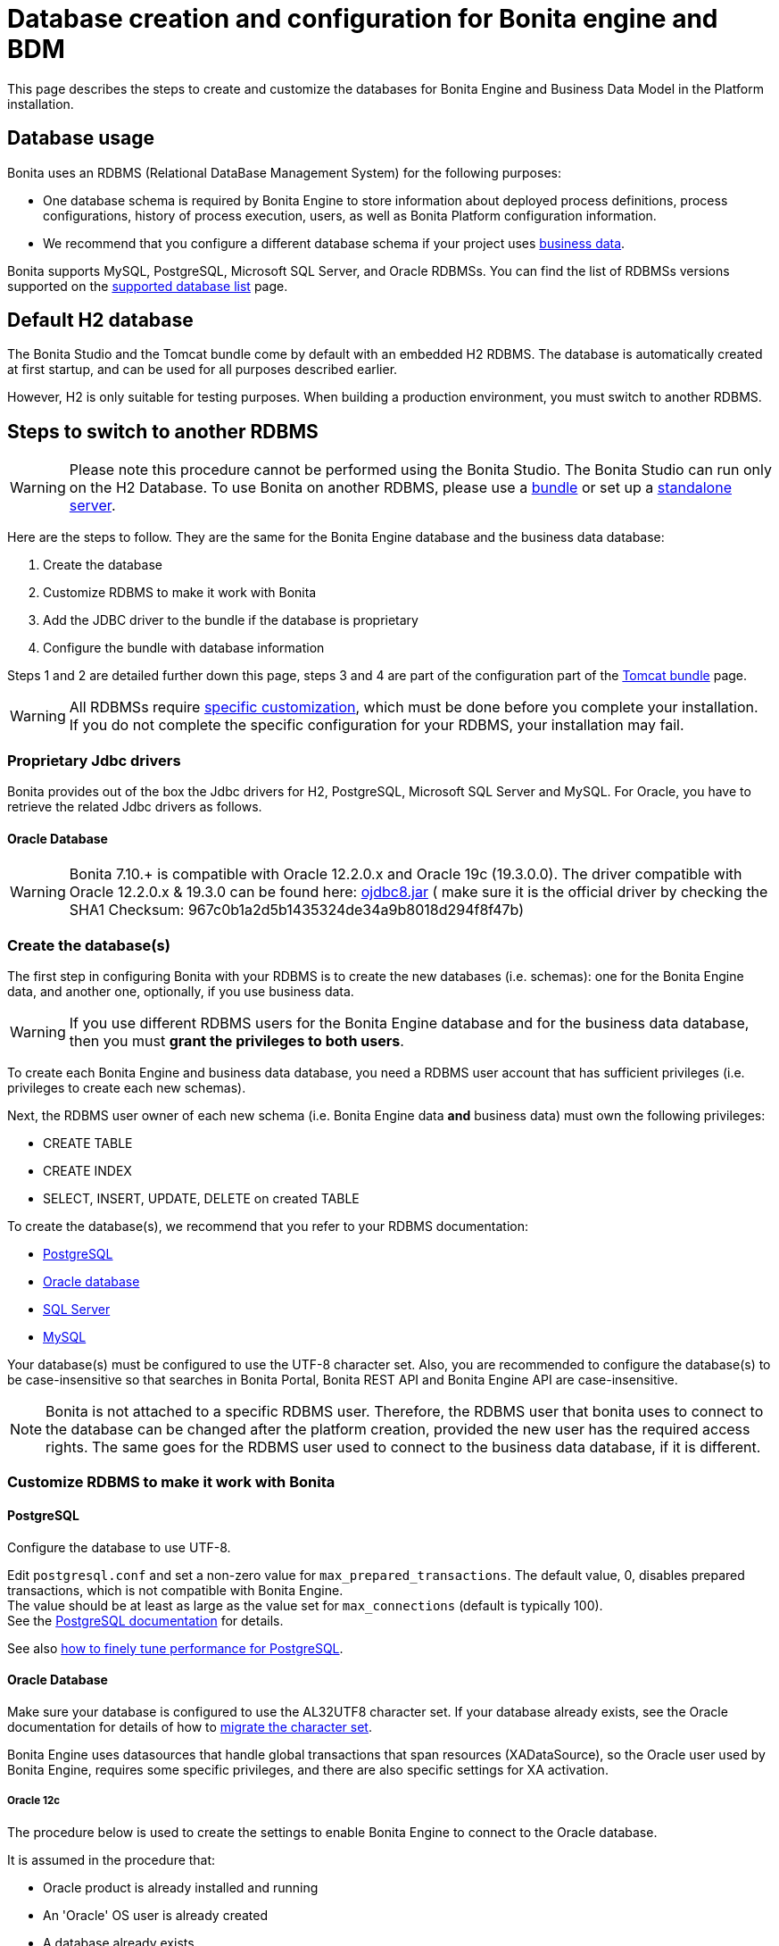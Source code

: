 = Database creation and configuration for Bonita engine and BDM
:description: This page describes the steps to create and customize the databases for Bonita Engine and Business Data Model in the Platform installation.

This page describes the steps to create and customize the databases for Bonita Engine and Business Data Model in the Platform installation.

== Database usage

Bonita uses an RDBMS (Relational DataBase Management System) for the following purposes:

* One database schema is required by Bonita Engine to store information about deployed process definitions, process configurations, history of process execution, users, as well as Bonita Platform configuration information.
* We recommend that you configure a different database schema if your project uses xref:define-and-deploy-the-bdm.adoc[business data].

Bonita supports MySQL, PostgreSQL, Microsoft SQL Server, and Oracle RDBMSs.
You can find the list of RDBMSs versions supported on the xref:hardware-and-software-requirements.adoc[supported database list] page.

== Default H2 database

The Bonita Studio and the Tomcat bundle come by default with an embedded H2 RDBMS. The database is automatically created at first startup, and can be used for all purposes described earlier.

However, H2 is only suitable for testing purposes. When building a production environment, you must switch to another RDBMS.

== Steps to switch to another RDBMS

[WARNING]
====

Please note this procedure cannot be performed using the Bonita Studio. The Bonita Studio can run only on the H2 Database.
To use Bonita on another RDBMS, please use a xref:tomcat-bundle.adoc[bundle] or set up a xref:custom-deployment.adoc[standalone server].
====

Here are the steps to follow. They are the same for the Bonita Engine database and the business data database:

. Create the database
. Customize RDBMS to make it work with Bonita
. Add the JDBC driver to the bundle if the database is proprietary
. Configure the bundle with database information

Steps 1 and 2 are detailed further down this page, steps 3 and 4 are part of the configuration part of the xref:tomcat-bundle.adoc[Tomcat bundle] page.

[WARNING]
====

All RDBMSs require <<specific_database_configuration,specific customization>>, which must be done before you complete your installation. +
If you do not complete the specific configuration for your RDBMS, your installation may fail.
====

[#proprietary_jdbc_drivers]

=== Proprietary Jdbc drivers

Bonita provides out of the box the Jdbc drivers for H2, PostgreSQL, Microsoft SQL Server and MySQL. For Oracle, you have to retrieve the related Jdbc drivers as follows.

==== Oracle Database

WARNING: Bonita 7.10.+ is compatible with Oracle 12.2.0.x and Oracle 19c (19.3.0.0).
The driver compatible with Oracle 12.2.0.x & 19.3.0 can be found here: https://www.oracle.com/database/technologies/appdev/jdbc-ucp-19c-downloads.html[ojdbc8.jar] ( make sure it is the official driver by checking the SHA1 Checksum: 967c0b1a2d5b1435324de34a9b8018d294f8f47b)

[#database_creation]

=== Create the database(s)

The first step in configuring Bonita with your RDBMS is to create the new databases (i.e. schemas): one for the Bonita Engine data, and another one, optionally, if you use business data.

WARNING: If you use different RDBMS users for the Bonita Engine database and for the business data database, then you must *grant the privileges to both users*. 

To create each Bonita Engine and business data database, you need a RDBMS user account that has sufficient privileges (i.e. privileges to create each new schemas).

Next, the RDBMS user owner of each new schema (i.e. Bonita Engine data *and* business data) must own the following privileges:

* CREATE TABLE
* CREATE INDEX
* SELECT, INSERT, UPDATE, DELETE on created TABLE

To create the database(s), we recommend that you refer to your RDBMS documentation:

* https://www.postgresql.org/docs/11/app-createdb.html[PostgreSQL]
* https://docs.oracle.com/database/121/ADMIN/create.htm#ADMIN002[Oracle database]
* https://technet.microsoft.com/en-us/library/dd207005(v=sql.110).aspx[SQL Server]
* https://dev.mysql.com/doc/refman/8.0/en/database-use.html[MySQL]

[#utf8_requirement]
Your database(s) must be configured to use the UTF-8 character set.
Also, you are recommended to configure the database(s) to be case-insensitive so that searches in Bonita Portal, Bonita REST API and Bonita Engine API are case-insensitive.

[#specific_database_configuration]

NOTE: Bonita is not attached to a specific RDBMS user. Therefore, the RDBMS user that bonita uses to connect to the database can be changed after the platform creation, provided the new user has the required access rights.
The same goes for the RDBMS user used to connect to the business data database, if it is different.

=== Customize RDBMS to make it work with Bonita

==== PostgreSQL

Configure the database to use UTF-8.

Edit `postgresql.conf` and set a non-zero value for `max_prepared_transactions`. The default value, 0, disables prepared transactions, which is not compatible with Bonita Engine. +
The value should be at least as large as the value set for `max_connections` (default is typically 100). +
See the https://www.postgresql.org/docs/11/runtime-config-resource.html#GUC-MAX-PREPARED-TRANSACTIONS[PostgreSQL documentation] for details.

See also xref:performance-tuning.adoc#postgresql-performance-tuning[how to finely tune performance for PostgreSQL].

==== Oracle Database

Make sure your database is configured to use the AL32UTF8 character set.
If your database already exists, see the Oracle documentation for details of how to https://docs.oracle.com/database/121/NLSPG/ch11charsetmig.htm#NLSPG011[migrate the character set].

Bonita Engine uses datasources that handle global transactions that span resources (XADataSource), so the Oracle user used by Bonita Engine, requires some specific privileges, and there are also specific settings for XA activation.

===== Oracle 12c

The procedure below is used to create the settings to enable Bonita Engine to connect to the Oracle database.

It is assumed in the procedure that:

* Oracle product is already installed and running
* An 'Oracle' OS user is already created
* A database already exists
* The environment is already set:

[source,properties]
----
  ORACLE_HOME=/u01/app/oracle/product/12.2.0/dbhome_1
  ORACLE_SID=...
----

. Connect to the database as the System Administrator.
+
[source,bash]
----
oracle@ubuntu:~$ sqlplus / as sysdba
----

. Check that the following components exist and are valid: +
SQL query >
+
[source,sql]
----
select comp_name, version, status from dba_registry;
----
+
|===
| Comp_name | Version | Status

| Oracle Database Catalog Views
| 12.2.0.1.0
| VALID

| Oracle Database Packages and Types
| 12.2.0.1.0
| VALID

| JServer JAVA Virtual Machine
| 12.2.0.1.0
| VALID

| Oracle XDK
| 12.2.0.1.0
| VALID

| Oracle Database Java Packages
| 12.2.0.1.0
| VALID
|===

. Add XA elements:
+
SQL query >
+
[source,sql]
----
@/u01/app/oracle/product/12.2.0/dbhome_1/javavm/install/initxa.sql
----
+
This only needs to be done once, after the installation of Oracle.

. Create the database user to be used by the Bonita Engine and grant the required rights:
+
SQL query >
+
[source,sql]
----
@/u01/app/oracle/product/12.2.0/dbhome_1/rdbms/admin/xaview.sql
----
+
The following queries must be done for each new RDBMS user: i.e. one user = one database schema.  
+
WARNING: The queries must be done for *both* the Bonita Engine *and* the business data RDBMS users. +
For example, if the users for the Bonita Engine and business data databases are `bonita` and `business_data` respectively (the actual values correspond to the ones set in the properties `db.user` and the `bdm.db.user` defined in the `<TOMCAT_HOME>/setup/database.properties`), you need to run the queries for both users. 
+
*For the Bonita Engine database RDBMS user (e.g. _bonita_):*
+
SQL query >
+
[source,sql]
----
CREATE USER bonita IDENTIFIED BY bonita;
GRANT connect, resource TO bonita IDENTIFIED BY bonita;
GRANT select ON sys.dba_pending_transactions TO bonita;
GRANT select ON sys.pending_trans$ TO bonita;
GRANT select ON sys.dba_2pc_pending TO bonita;
GRANT execute ON sys.dbms_system TO bonita;
GRANT execute ON sys.dbms_xa TO bonita;
GRANT FORCE ANY TRANSACTION TO bonita;
ALTER USER bonita quota unlimited on users;
----
+
*For the business data database RDBMS user (e.g. _business_data_):*
+
Note that the business data database RDBMS user (the one defined in `bdm.db.user`) requires one additional privilege: CREATE SEQUENCE
+
SQL query >
+
[source,sql]
----
CREATE USER business_data IDENTIFIED BY business_data;
GRANT connect, resource TO business_data IDENTIFIED BY business_data;
GRANT create sequence TO business_data;
GRANT select ON sys.dba_pending_transactions TO business_data;
GRANT select ON sys.pending_trans$ TO business_data;
GRANT select ON sys.dba_2pc_pending TO bonitbusiness_dataa;
GRANT execute ON sys.dbms_system TO business_data;
GRANT execute ON sys.dbms_xa TO business_data;
GRANT FORCE ANY TRANSACTION TO business_data;
ALTER USER business_data quota unlimited on users;
----

===== Oracle 19c

The procedure below is used to create the settings to enable Bonita Engine to connect to the Oracle database.

It is assumed in the procedure that:

* Oracle product is already installed and running
* An 'Oracle' OS user is already created
* A database already exists
* The environment is already set:
+
----
  ORACLE_HOME=/u01/app/oracle/product/19.3.0/dbhome_1
  ORACLE_SID=...
----

. Connect to the database as the System Administrator.
+
[source,bash]
----
oracle@ubuntu:~$ sqlplus sys@ORCLPDB1 as sysdba;
----

. Check that the following components exist and are valid: +
SQL query >
+
[source,sql]
----
select comp_name, version, status from dba_registry;
----

|===
| Comp_name | Version | Status

| Oracle Database Catalog Views
| 19.0.0.0.0
| VALID

| Oracle Database Packages and Types
| 19.0.0.0.0
| VALID

| JServer JAVA Virtual Machine
| 19.0.0.0.0
| VALID

| Oracle XDK
| 19.0.0.0.0
| VALID

| Oracle Database Java Packages
| 19.0.0.0.0
| VALID
|===

. Add XA elements:
+
----
 sql
 @"$ORACLE_HOME/rdbms/admin/xaview.sql"
----

. Create the database user to be used by the Bonita Engine and grant the required rights:
The following queries must be done for each new user: i.e. one user = one database schema.
+
SQL query >
+
[source,sql]
----
CREATE USER bonita IDENTIFIED BY bonita;
GRANT connect, resource TO bonita IDENTIFIED BY bonita;
GRANT select ON sys.dba_pending_transactions TO bonita;
GRANT select ON sys.pending_trans$ TO bonita;
GRANT select ON sys.dba_2pc_pending TO bonita;
GRANT execute ON sys.dbms_system TO bonita;
GRANT execute ON sys.dbms_xa TO bonita;
GRANT FORCE ANY TRANSACTION TO bonita;
ALTER USER bonita quota unlimited on users;
----

==== Microsoft SQL Server

===== XA Transactions

To support XA transactions, SQL Server requires a specific configuration.
You can refer to https://msdn.microsoft.com/en-us/library/aa342335(v=sql.110).aspx[MSDN] for more information.
Here is the list of steps to perform (as an example, the database name BONITA is used):

. Download the zip package of https://www.microsoft.com/en-us/download/details.aspx?displaylang=en&id=11774[Microsoft SQL Server JDBC Driver 6.0] and unzip it.
. Copy the `sqljdbc_xa.dll` from `%JDBC_DRIVER_INSTALL_ROOT%\sqljdbc_6.0\enu\xa\x64\` (x64 for 64 bit version of Windows, x86 for 32 bit version of Windows) to `%SQLSERVER_INSTALL_ROOT%\MSSQL13.<instance_name>\MSSQL\Binn\.`
. Copy/paste the content of `install.sql` file (located in `%JDBC_DRIVER_INSTALL_ROOT%\sqljdbc\6.0\enu\xa`) to SQL Server Management Studio's Query Editor.
. Execute the query in the Query Editor.
. To confirm successful execution of the script, open the "Object Explorer" and go to: *Master* > *Programmability* > *Extended Stored Procedures*. +
You should have 12 new procedures, each with a name starting with `dbo.xp.sqljdbc_xa_`.
. Assign the new role 'SqlJDBCXAUser' to the user who owns the Bonita Engine database (`bonitadev` in our example). To do so, execute the following commands in SQL editor:
+
[source,sql]
----
USE master;
GO
CREATE LOGIN bonitadev WITH PASSWORD = 'secret_password';
GO
CREATE USER bonitadev FOR LOGIN bonitadev;
GO
EXEC sp_addrolemember [SqlJDBCXAUser], 'bonitadev';
GO
----

. In the Windows "Start" menu, select *Administrative Tools*\-> *Services*.
. In the "Services" window, make sure that the *Distributed Transaction Coordinator* service is set to start automatically. If it's not yet started, start it.
. Make sure that the other services it depends on, namely "Remote Procedure Call" and "Security Accounts Manager", are also set to start automatically.
. Run the `dcomcnfg` command, or go to the "Start" menu, then Administrative Tools > Component Services.
. In the left navigation pane, navigate to *Component Services* > *Computers* > *My Computer* > *Distributed Transaction Coordinator*.
. Select and right-click on *_Local DTC_* and then *_Properties_*.
. Click on *_Security_* tab. Ensure that the checkbox for *Enable XA Transactions* is checked.
. Click *_Apply_*, then click *_OK_*
. Then stop and restart SQLServer to ensure it syncs up with the MS DTC changes.
. Create the BONITA database: `CREATE DATABASE BONITA GO`.
. Set `bonitadev` as owner of BONITA database (use, for example, 'Microsoft SQL Management Studio')

===== Recommended configuration for lock management

Run the script below to avoid deadlocks:

[source,sql]
----
ALTER DATABASE BONITA SET SINGLE_USER WITH ROLLBACK IMMEDIATE
ALTER DATABASE BONITA SET ALLOW_SNAPSHOT_ISOLATION ON
ALTER DATABASE BONITA SET READ_COMMITTED_SNAPSHOT ON
ALTER DATABASE BONITA SET MULTI_USER
----

See https://msdn.microsoft.com/en-us/library/ms175095(v=sql.110).aspx[MSDN].

==== Recommended configuration for in-doubt xact resolution

Run the script below to avoid that the SQL Server changes the status of databases to SUSPECT during database server startup when in-doubt XA transactions are found. +
The value 2 in the block below means _presume abort_. +
To minimize the possibility of extended down time, an administrator might choose to configure this option to presume abort, as shown in the following example

[source,sql]
----
sp_configure 'show advanced options', 1
GO
RECONFIGURE
GO
sp_configure 'in-doubt xact resolution', 2
GO
RECONFIGURE
GO
sp_configure 'show advanced options', 0
GO
RECONFIGURE
GO
----

See https://msdn.microsoft.com/en-us/library/ms179586%28v%3Dsql.110%29.aspx[in-doubt xact resolution Server Configuration Option].

==== MySQL

===== XA Transactions

To support XA transactions, starting from MySQL 8.0, special XA rights must be granted to the RDBMS user. For example, if the RDBMS users for the Bonita Engine and business data databases are `bonita` and `business_data` respectively, you should run the following command:

[source,sql]
----
GRANT XA_RECOVER_ADMIN ON *.* to bonita, business_data;

FLUSH PRIVILEGES;
----

[WARNING]
====

Please note that the above command, by specifying *`*.*`*, is granting privileges for all databases. You may want to limit them to the Bonita Engine and business data databases if there are additional databases in your MySQL server.
====

Refer to the https://dev.mysql.com/doc/refman/8.0/en/privileges-provided.html[Privileges section] in the official MySQL documentation for further information.

===== Maximum packet size

MySQL defines a maximum packet size on the server side. The default value for this setting is appropriate for most standard use cases.
However, you need to increase the packet size if you see the following error:
`Error: 1153 SQLSTATE: 08S01 (ER_NET_PACKET_TOO_LARGE) Message: Got a packet bigger than 'max_allowed_packet' bytes`

You need to update the file `my.ini` (for Windows) or `my.cnf` (for Linux) to avoid the `ER_NET_PACKET_TOO_LARGE` problem.
Look for `max_allowed_packet` setting and increase the value.

For more information, see the https://dev.mysql.com/doc/refman/8.0/en/packet-too-large.html[MySQL website].

===== Surrogate characters not supported

MySQL does not support https://en.wikipedia.org/wiki/Universal_Character_Set_characters#Surrogates[surrogate characters].
If you want to use surrogate characters in your processes, you need to use another type of database.

===== utf8mb4 charset

Bonita requires MySQL to use UTF-8 encoding. The official MySQL recommendation is to use 'utf8mb4', and it is also the recommended Bonita configuration.

=== Bundle database configuration

Now that your databases are created and customized to work with Bonita, you are ready to configure the xref:tomcat-bundle.adoc[Bonita bundle].
